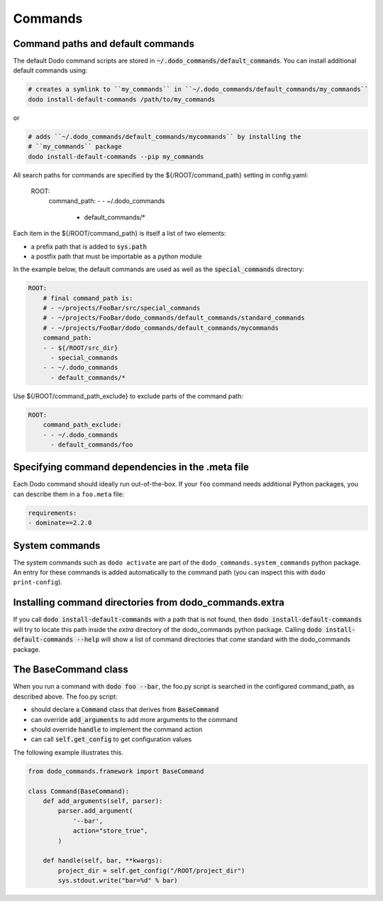 .. _commands:

********
Commands
********

Command paths and default commands
==================================

The default Dodo command scripts are stored in :code:`~/.dodo_commands/default_commands`. You can install additional default commands using:

.. code-block:: bash

    # creates a symlink to ``my_commands`` in ``~/.dodo_commands/default_commands/my_commands``
    dodo install-default-commands /path/to/my_commands

or

.. code-block:: bash

    # adds ``~/.dodo_commands/default_commands/mycommands`` by installing the
    # ``my_commands`` package
    dodo install-default-commands --pip my_commands

All search paths for commands are specified by the ${/ROOT/command_path} setting in config.yaml:

    ROOT:
        command_path:
        - - ~/.dodo_commands
          - default_commands/*

Each item in the ${/ROOT/command_path} is itself a list of two elements:

- a prefix path that is added to :code:`sys.path`
- a postfix path that must be importable as a python module

In the example below, the default commands are used as well as the
:code:`special_commands` directory:

.. code-block:: yaml

    ROOT:
        # final command_path is:
        # - ~/projects/FooBar/src/special_commands
        # - ~/projects/FooBar/dodo_commands/default_commands/standard_commands
        # - ~/projects/FooBar/dodo_commands/default_commands/mycommands
        command_path:
        - - ${/ROOT/src_dir}
          - special_commands
        - - ~/.dodo_commands
          - default_commands/*

Use ${/ROOT/command_path_exclude} to exclude parts of the command path:

.. code-block:: yaml

    ROOT:
        command_path_exclude:
        - - ~/.dodo_commands
          - default_commands/foo


Specifying command dependencies in the .meta file
=================================================

Each Dodo command should ideally run out-of-the-box. If your ``foo`` command needs additional Python packages, you can describe them in a ``foo.meta`` file:

.. code-block:: yaml

    requirements:
    - dominate==2.2.0

System commands
===============

The system commands such as ``dodo activate`` are part of the ``dodo_commands.system_commands`` python package. An entry for these commands is added automatically to the command path (you can inspect this with ``dodo print-config``).

Installing command directories from dodo_commands.extra
=======================================================

If you call :code:`dodo install-default-commands` with a path that is not found, then :code:`dodo install-default-commands` will try to locate this path inside the `extra` directory of the dodo_commands python package. Calling :code:`dodo install-default-commands --help` will show a list of command directories that come standard with the dodo_commands package.


The BaseCommand class
=====================

When you run a command with :code:`dodo foo --bar`, the foo.py script is searched in the configured command_path, as described above. The foo.py script:

- should declare a :code:`Command` class that derives from :code:`BaseCommand`
- can override :code:`add_arguments` to add more arguments to the command
- should override :code:`handle` to implement the command action
- can call :code:`self.get_config` to get configuration values

The following example illustrates this.

.. code-block:: python

    from dodo_commands.framework import BaseCommand

    class Command(BaseCommand):
        def add_arguments(self, parser):
            parser.add_argument(
                '--bar',
                action="store_true",
            )

        def handle(self, bar, **kwargs):
            project_dir = self.get_config("/ROOT/project_dir")
            sys.stdout.write("bar=%d" % bar)
